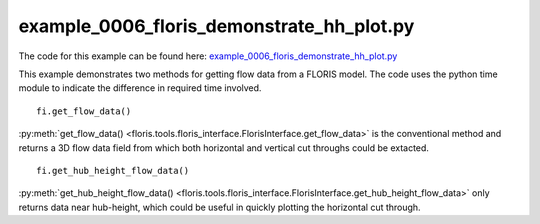 example_0006_floris_demonstrate_hh_plot.py
==========================================

The code for this example can be found here: `example_0006_floris_demonstrate_hh_plot.py
<https://github.com/NREL/floris/blob/develop/examples/example_0006_floris_demonstrate_hh_plot.py>`_

This example demonstrates two methods for getting flow data from a FLORIS 
model. The code uses the python time module to indicate the difference in 
required time involved.

::

        fi.get_flow_data()


:py:meth:`get_flow_data() 
<floris.tools.floris_interface.FlorisInterface.get_flow_data>` is the 
conventional method and returns a 3D flow data field from which both horizontal 
and vertical cut throughs could be extacted.

::

    fi.get_hub_height_flow_data()

:py:meth:`get_hub_height_flow_data() 
<floris.tools.floris_interface.FlorisInterface.get_hub_height_flow_data>` only 
returns data near hub-height, which could be useful in quickly plotting the 
horizontal cut through.
